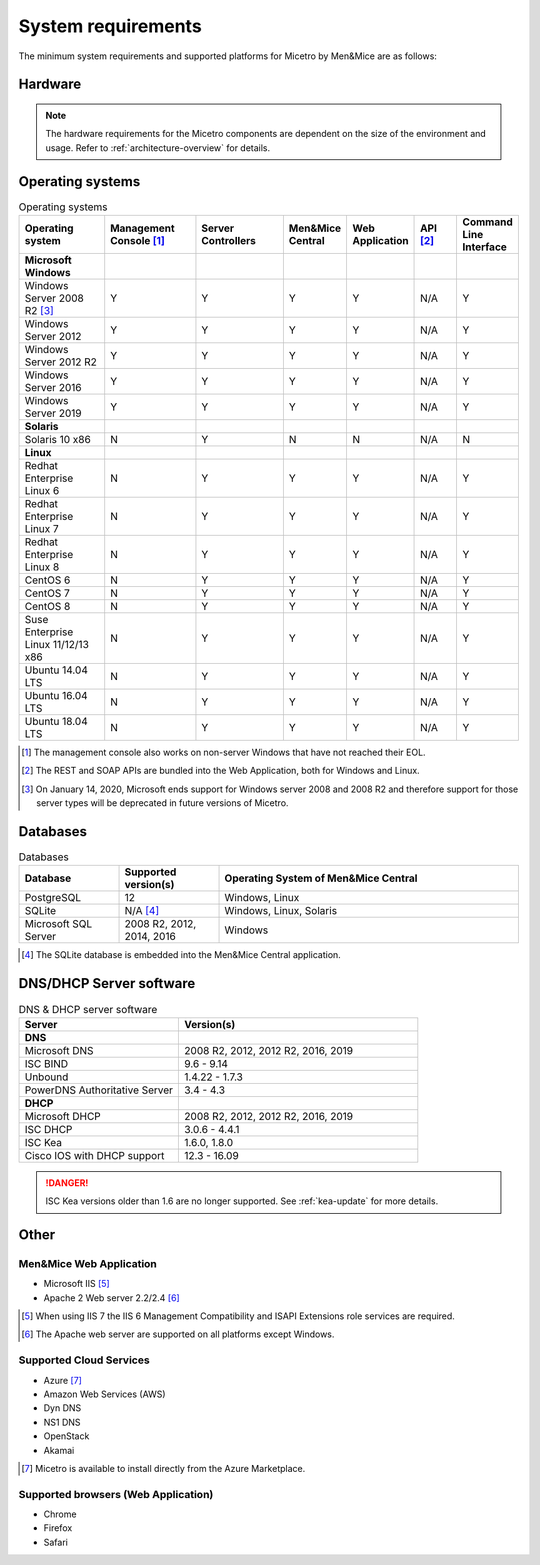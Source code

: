 .. _system-requirements:

System requirements
===================

The minimum system requirements and supported platforms for Micetro by Men&Mice are as follows:

Hardware
--------

.. note::
  The hardware requirements for the Micetro components are dependent on the size of the environment and usage. Refer to :ref:`architecture-overview` for details.

Operating systems
-----------------

.. csv-table:: Operating systems
  :header: "Operating system", "Management Console [1]_", "Server Controllers", "Men&Mice Central", "Web Application", "API [2]_", "Command Line Interface"
  :widths: 20, 20, 20, 10, 10, 10, 10

  "**Microsoft Windows**",,,,,,
  "Windows Server 2008 R2 [3]_", "Y", "Y", "Y", "Y", "N/A", "Y"
  "Windows Server 2012", "Y", "Y", "Y", "Y", "N/A", "Y"
  "Windows Server 2012 R2", "Y", "Y", "Y", "Y", "N/A", "Y"
  "Windows Server 2016", "Y", "Y", "Y", "Y", "N/A", "Y"
  "Windows Server 2019", "Y", "Y", "Y", "Y", "N/A", "Y"
  "**Solaris**",,,,,,
  "Solaris 10 x86", "N", "Y", "N", "N", "N/A", "N"
  "**Linux**",,,,,,
  "Redhat Enterprise Linux 6", "N", "Y", "Y", "Y", "N/A", "Y"
  "Redhat Enterprise Linux 7", "N", "Y", "Y", "Y", "N/A", "Y"
  "Redhat Enterprise Linux 8", "N", "Y", "Y", "Y", "N/A", "Y"
  "CentOS 6", "N", "Y", "Y", "Y", "N/A", "Y"
  "CentOS 7", "N", "Y", "Y", "Y", "N/A", "Y"
  "CentOS 8", "N", "Y", "Y", "Y", "N/A", "Y"
  "Suse Enterprise Linux 11/12/13 x86", "N", "Y", "Y", "Y", "N/A", "Y"
  "Ubuntu 14.04 LTS", "N", "Y", "Y", "Y", "N/A", "Y"
  "Ubuntu 16.04 LTS", "N", "Y", "Y", "Y", "N/A", "Y"
  "Ubuntu 18.04 LTS", "N", "Y", "Y", "Y", "N/A", "Y"

.. [1] The management console also works on non-server Windows that have not reached their EOL.

.. [2] The REST and SOAP APIs are bundled into the Web Application, both for Windows and Linux.

.. [3] On January 14, 2020, Microsoft ends support for Windows server 2008 and 2008 R2 and therefore support for those server types will be deprecated in future versions of Micetro.

Databases
---------

.. csv-table:: Databases
  :header: "Database", "Supported version(s)", "Operating System of Men&Mice Central"
  :widths: 20, 20, 60

  "PostgreSQL", 12, "Windows, Linux"
  "SQLite", "N/A [4]_", "Windows, Linux, Solaris"
  "Microsoft SQL Server", "2008 R2, 2012, 2014, 2016", "Windows"

.. [4] The SQLite database is embedded into the Men&Mice Central application.

DNS/DHCP Server software
------------------------

.. csv-table:: DNS & DHCP server software
  :header: "Server", "Version(s)"
  :widths: 40, 60

  "**DNS**"
  "Microsoft DNS", "2008 R2, 2012, 2012 R2, 2016, 2019"
  "ISC BIND", "9.6 - 9.14"
  "Unbound", "1.4.22 - 1.7.3"
  "PowerDNS Authoritative Server", "3.4 - 4.3"
  "**DHCP**"
  "Microsoft DHCP", "2008 R2, 2012, 2012 R2, 2016, 2019"
  "ISC DHCP", "3.0.6 - 4.4.1"
  "ISC Kea", "1.6.0, 1.8.0"
  "Cisco IOS with DHCP support", "12.3 - 16.09"

.. danger::
  ISC Kea versions older than 1.6 are no longer supported. See :ref:`kea-update` for more details.

Other
-----

Men&Mice Web Application
^^^^^^^^^^^^^^^^^^^^^^^^

* Microsoft IIS [5]_

* Apache 2 Web server 2.2/2.4 [6]_

.. [5] When using IIS 7 the IIS 6 Management Compatibility and ISAPI Extensions role services are required.

.. [6] The Apache web server are supported on all platforms except Windows.

Supported Cloud Services
^^^^^^^^^^^^^^^^^^^^^^^^

* Azure [7]_

* Amazon Web Services (AWS)

* Dyn DNS

* NS1 DNS

* OpenStack

* Akamai

.. [7] Micetro is available to install directly from the Azure Marketplace.

Supported browsers (Web Application)
^^^^^^^^^^^^^^^^^^^^^^^^^^^^^^^^^^^^

* Chrome

* Firefox

* Safari
